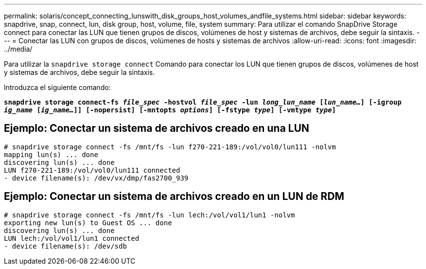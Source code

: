 ---
permalink: solaris/concept_connecting_lunswith_disk_groups_host_volumes_andfile_systems.html 
sidebar: sidebar 
keywords: snapdrive, snap, connect, lun, disk group, host, volume, file, system 
summary: Para utilizar el comando SnapDrive Storage connect para conectar las LUN que tienen grupos de discos, volúmenes de host y sistemas de archivos, debe seguir la sintaxis. 
---
= Conectar las LUN con grupos de discos, volúmenes de hosts y sistemas de archivos
:allow-uri-read: 
:icons: font
:imagesdir: ../media/


[role="lead"]
Para utilizar la `snapdrive storage connect` Comando para conectar los LUN que tienen grupos de discos, volúmenes de host y sistemas de archivos, debe seguir la sintaxis.

Introduzca el siguiente comando:

`*snapdrive storage connect-fs _file_spec_ -hostvol _file_spec_ -lun _long_lun_name_ [_lun_name..._] [-igroup _ig_name_ [_ig_name..._]] [-nopersist] [-mntopts _options_] [-fstype _type_] [-vmtype _type_]*`



== Ejemplo: Conectar un sistema de archivos creado en una LUN

[listing]
----
# snapdrive storage connect -fs /mnt/fs -lun f270-221-189:/vol/vol0/lun111 -nolvm
mapping lun(s) ... done
discovering lun(s) ... done
LUN f270-221-189:/vol/vol0/lun111 connected
- device filename(s): /dev/vx/dmp/fas2700_939
----


== Ejemplo: Conectar un sistema de archivos creado en un LUN de RDM

[listing]
----
# snapdrive storage connect -fs /mnt/fs -lun lech:/vol/vol1/lun1 -nolvm
exporting new lun(s) to Guest OS ... done
discovering lun(s) ... done
LUN lech:/vol/vol1/lun1 connected
- device filename(s): /dev/sdb
----